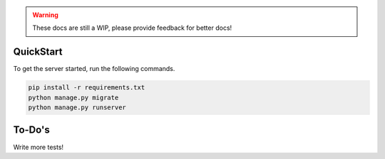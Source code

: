 .. image:: https://travis-ci.com/factoriomaps/factoriomaps-web.svg?branch=master
    :target: https://travis-ci.com/factoriomaps/factoriomaps-web
.. warning::
    These docs are still a WIP, please provide feedback for better docs!

QuickStart
----------

To get the server started, run the following commands.

.. code-block:: bash

    pip install -r requirements.txt
    python manage.py migrate
    python manage.py runserver


To-Do's
------

Write more tests!
